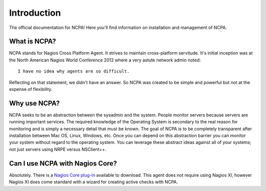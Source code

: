 Introduction
============

The official documentation for NCPA! Here you'll find information on installation and management of NCPA.

What is NCPA?
-------------

NCPA stands for Nagios Cross Platform Agent. It strives to maintain cross-platform servitude. It's initial inception was at the North American Nagios World Conference 2012 where a very astute network admin noted::

    I have no idea why agents are so difficult.

Reflecting on that statement, we didn't have an answer. So NCPA was created to be simple and powerful but not at the expense of flexibility.

Why use NCPA?
-------------

NCPA seeks to be an abstraction between the sysadmin and the system. People monitor servers because servers are running important services. The required knowledge of the Operating System is secondary to the real reason for monitoring and is simply a necessary detail that must be known. The goal of NCPA is to be completely transparent after installation between Mac OS, Linux, Windows, etc. Once you can depend on this abstraction barrier you can monitor your system without regard to the operating system. You can leverage these abstract ideas against all of your systems; not just servers using NRPE versus NSClient++.

Can I use NCPA with Nagios Core?
--------------------------------

Absolutely. There is a `Nagios Core plug-in <http://exchange.nagios.org/directory/Plugins/Network-and-Systems-Management/check_ncpa/details>`_ available to download. This agent does not require using Nagios XI, however Nagios XI does come standard with a wizard for creating active checks with NCPA.